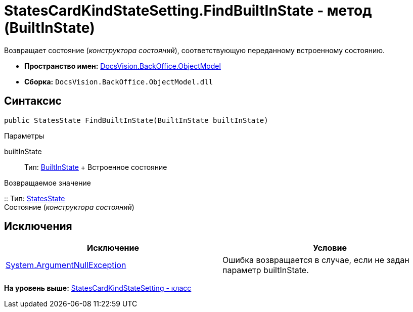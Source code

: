 = StatesCardKindStateSetting.FindBuiltInState - метод (BuiltInState)

Возвращает состояние ([.dfn .term]_конструктора состояний_), соответствующую переданному встроенному состоянию.

* [.keyword]*Пространство имен:* xref:ObjectModel_NS.adoc[DocsVision.BackOffice.ObjectModel]
* [.keyword]*Сборка:* [.ph .filepath]`DocsVision.BackOffice.ObjectModel.dll`

== Синтаксис

[source,pre,codeblock,language-csharp]
----
public StatesState FindBuiltInState(BuiltInState builtInState)
----

Параметры

builtInState::
  Тип: xref:BuiltInState_CL.adoc[BuiltInState]
  +
  Встроенное состояние

Возвращаемое значение

::
  Тип: xref:StatesState_CL.adoc[StatesState]
  +
  Состояние ([.dfn .term]_конструктора состояний_)

== Исключения

[cols=",",options="header",]
|===
|Исключение |Условие
|http://msdn.microsoft.com/ru-ru/library/system.argumentnullexception.aspx[System.ArgumentNullException] |Ошибка возвращается в случае, если не задан параметр builtInState.
|===

*На уровень выше:* xref:../../../../api/DocsVision/BackOffice/ObjectModel/StatesCardKindStateSetting_CL.adoc[StatesCardKindStateSetting - класс]
